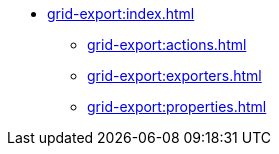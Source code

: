 * xref:grid-export:index.adoc[]
** xref:grid-export:actions.adoc[]
** xref:grid-export:exporters.adoc[]
// ** xref:grid-export:limitations.adoc[]
** xref:grid-export:properties.adoc[]
